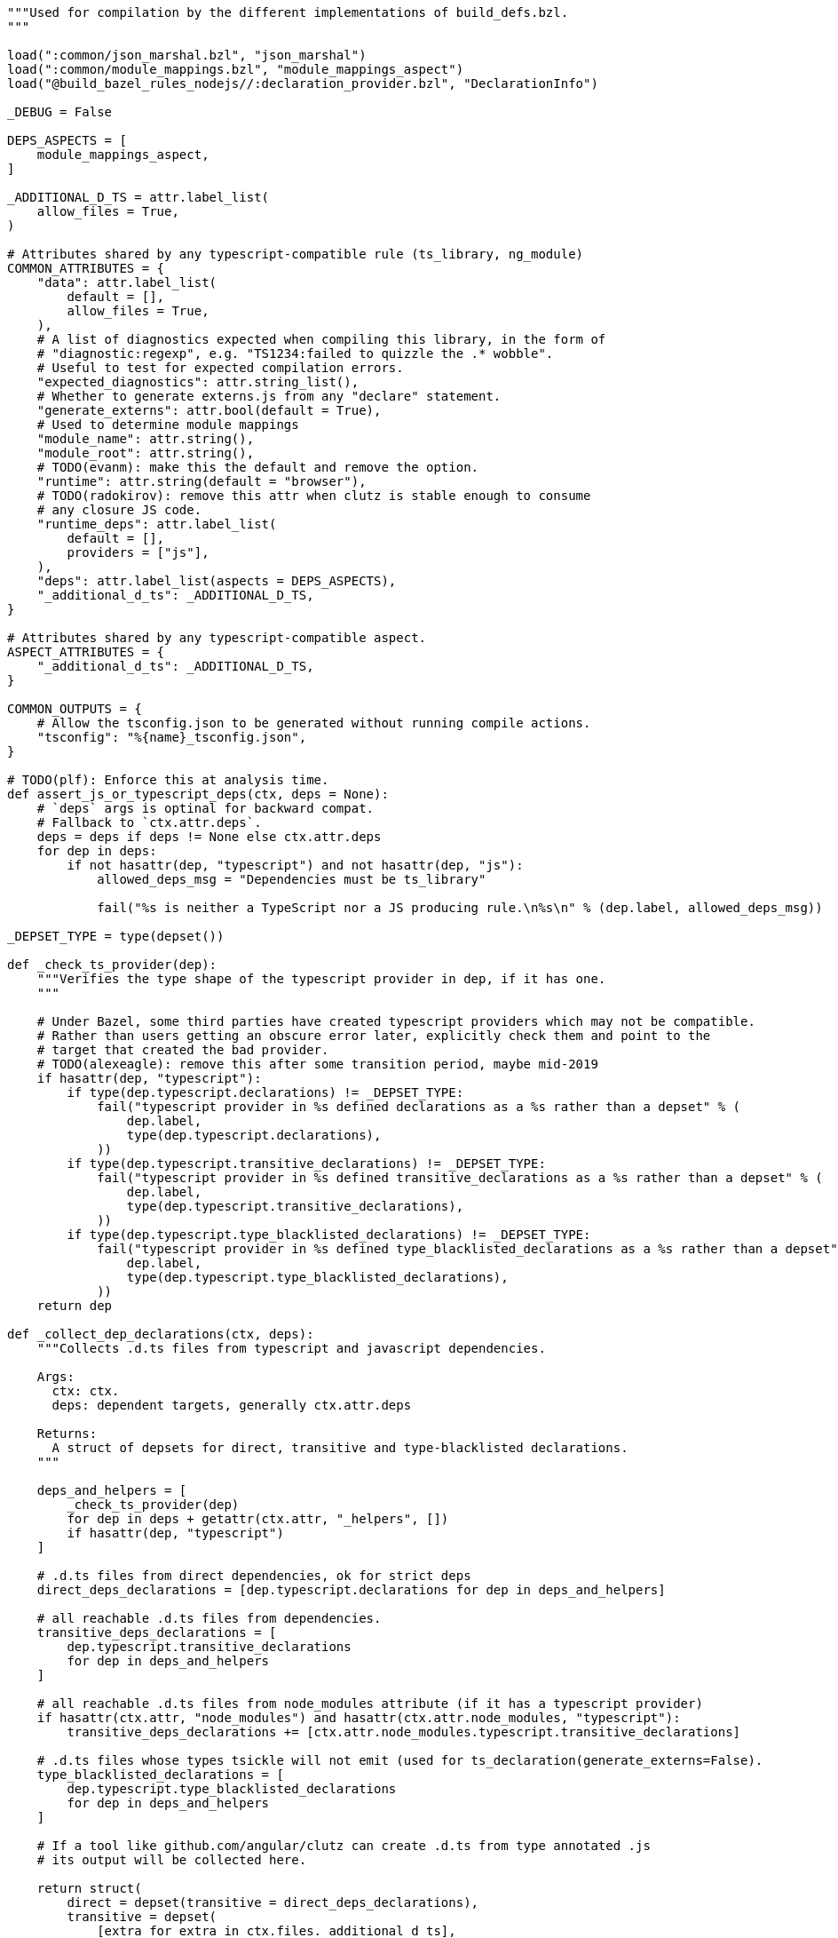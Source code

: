 ----
"""Used for compilation by the different implementations of build_defs.bzl.
"""

load(":common/json_marshal.bzl", "json_marshal")
load(":common/module_mappings.bzl", "module_mappings_aspect")
load("@build_bazel_rules_nodejs//:declaration_provider.bzl", "DeclarationInfo")

_DEBUG = False

DEPS_ASPECTS = [
    module_mappings_aspect,
]

_ADDITIONAL_D_TS = attr.label_list(
    allow_files = True,
)

# Attributes shared by any typescript-compatible rule (ts_library, ng_module)
COMMON_ATTRIBUTES = {
    "data": attr.label_list(
        default = [],
        allow_files = True,
    ),
    # A list of diagnostics expected when compiling this library, in the form of
    # "diagnostic:regexp", e.g. "TS1234:failed to quizzle the .* wobble".
    # Useful to test for expected compilation errors.
    "expected_diagnostics": attr.string_list(),
    # Whether to generate externs.js from any "declare" statement.
    "generate_externs": attr.bool(default = True),
    # Used to determine module mappings
    "module_name": attr.string(),
    "module_root": attr.string(),
    # TODO(evanm): make this the default and remove the option.
    "runtime": attr.string(default = "browser"),
    # TODO(radokirov): remove this attr when clutz is stable enough to consume
    # any closure JS code.
    "runtime_deps": attr.label_list(
        default = [],
        providers = ["js"],
    ),
    "deps": attr.label_list(aspects = DEPS_ASPECTS),
    "_additional_d_ts": _ADDITIONAL_D_TS,
}

# Attributes shared by any typescript-compatible aspect.
ASPECT_ATTRIBUTES = {
    "_additional_d_ts": _ADDITIONAL_D_TS,
}

COMMON_OUTPUTS = {
    # Allow the tsconfig.json to be generated without running compile actions.
    "tsconfig": "%{name}_tsconfig.json",
}

# TODO(plf): Enforce this at analysis time.
def assert_js_or_typescript_deps(ctx, deps = None):
    # `deps` args is optinal for backward compat.
    # Fallback to `ctx.attr.deps`.
    deps = deps if deps != None else ctx.attr.deps
    for dep in deps:
        if not hasattr(dep, "typescript") and not hasattr(dep, "js"):
            allowed_deps_msg = "Dependencies must be ts_library"

            fail("%s is neither a TypeScript nor a JS producing rule.\n%s\n" % (dep.label, allowed_deps_msg))

_DEPSET_TYPE = type(depset())

def _check_ts_provider(dep):
    """Verifies the type shape of the typescript provider in dep, if it has one.
    """

    # Under Bazel, some third parties have created typescript providers which may not be compatible.
    # Rather than users getting an obscure error later, explicitly check them and point to the
    # target that created the bad provider.
    # TODO(alexeagle): remove this after some transition period, maybe mid-2019
    if hasattr(dep, "typescript"):
        if type(dep.typescript.declarations) != _DEPSET_TYPE:
            fail("typescript provider in %s defined declarations as a %s rather than a depset" % (
                dep.label,
                type(dep.typescript.declarations),
            ))
        if type(dep.typescript.transitive_declarations) != _DEPSET_TYPE:
            fail("typescript provider in %s defined transitive_declarations as a %s rather than a depset" % (
                dep.label,
                type(dep.typescript.transitive_declarations),
            ))
        if type(dep.typescript.type_blacklisted_declarations) != _DEPSET_TYPE:
            fail("typescript provider in %s defined type_blacklisted_declarations as a %s rather than a depset" % (
                dep.label,
                type(dep.typescript.type_blacklisted_declarations),
            ))
    return dep

def _collect_dep_declarations(ctx, deps):
    """Collects .d.ts files from typescript and javascript dependencies.

    Args:
      ctx: ctx.
      deps: dependent targets, generally ctx.attr.deps

    Returns:
      A struct of depsets for direct, transitive and type-blacklisted declarations.
    """

    deps_and_helpers = [
        _check_ts_provider(dep)
        for dep in deps + getattr(ctx.attr, "_helpers", [])
        if hasattr(dep, "typescript")
    ]

    # .d.ts files from direct dependencies, ok for strict deps
    direct_deps_declarations = [dep.typescript.declarations for dep in deps_and_helpers]

    # all reachable .d.ts files from dependencies.
    transitive_deps_declarations = [
        dep.typescript.transitive_declarations
        for dep in deps_and_helpers
    ]

    # all reachable .d.ts files from node_modules attribute (if it has a typescript provider)
    if hasattr(ctx.attr, "node_modules") and hasattr(ctx.attr.node_modules, "typescript"):
        transitive_deps_declarations += [ctx.attr.node_modules.typescript.transitive_declarations]

    # .d.ts files whose types tsickle will not emit (used for ts_declaration(generate_externs=False).
    type_blacklisted_declarations = [
        dep.typescript.type_blacklisted_declarations
        for dep in deps_and_helpers
    ]

    # If a tool like github.com/angular/clutz can create .d.ts from type annotated .js
    # its output will be collected here.

    return struct(
        direct = depset(transitive = direct_deps_declarations),
        transitive = depset(
            [extra for extra in ctx.files._additional_d_ts],
            transitive = transitive_deps_declarations,
        ),
        type_blacklisted = depset(transitive = type_blacklisted_declarations),
    )

def _should_generate_externs(ctx):
    """Whether externs should be generated.

    If ctx has a generate_externs attribute, the value of that is returned.
    Otherwise, this is true."""
    return getattr(ctx.attr, "generate_externs", True)

def _get_runtime(ctx):
    """Gets the runtime for the rule.

    Defaults to "browser" if the runtime attr isn't present."""
    return getattr(ctx.attr, "runtime", "browser")

def _outputs(ctx, label, srcs_files = []):
    """Returns closure js, devmode js, and .d.ts output files.

    Args:
      ctx: ctx.
      label: Label. package label.
      srcs_files: File list. sources files list.

    Returns:
      A struct of file lists for different output types.
    """
    workspace_segments = label.workspace_root.split("/") if label.workspace_root else []
    package_segments = label.package.split("/") if label.package else []
    trim = len(workspace_segments) + len(package_segments)
    create_shim_files = False

    closure_js_files = []
    devmode_js_files = []
    declaration_files = []
    for input_file in srcs_files:
        is_dts = input_file.short_path.endswith(".d.ts")
        if is_dts and not create_shim_files:
            continue
        basename = "/".join(input_file.short_path.split("/")[trim:])
        for ext in [".d.ts", ".tsx", ".ts"]:
            if basename.endswith(ext):
                basename = basename[:-len(ext)]
                break
        closure_js_files += [ctx.actions.declare_file(basename + ".mjs")]

        # Temporary until all imports of ngfactory/ngsummary files are removed
        # TODO(alexeagle): clean up after Ivy launch
        if getattr(ctx, "compile_angular_templates", False):
            closure_js_files += [ctx.actions.declare_file(basename + ".ngfactory.mjs")]
            closure_js_files += [ctx.actions.declare_file(basename + ".ngsummary.mjs")]

        if not is_dts:
            devmode_js_files += [ctx.actions.declare_file(basename + ".js")]
            declaration_files += [ctx.actions.declare_file(basename + ".d.ts")]

            # Temporary until all imports of ngfactory/ngsummary files are removed
            # TODO(alexeagle): clean up after Ivy launch
            if getattr(ctx, "compile_angular_templates", False):
                devmode_js_files += [ctx.actions.declare_file(basename + ".ngfactory.js")]
                devmode_js_files += [ctx.actions.declare_file(basename + ".ngsummary.js")]
    return struct(
        closure_js = closure_js_files,
        devmode_js = devmode_js_files,
        declarations = declaration_files,
    )

def compile_ts(
        ctx,
        is_library,
        srcs = None,
        deps = None,
        compile_action = None,
        devmode_compile_action = None,
        jsx_factory = None,
        tsc_wrapped_tsconfig = None,
        tsconfig = None,
        outputs = _outputs):
    """Creates actions to compile TypeScript code.

    This rule is shared between ts_library and ts_declaration.

    Args:
      ctx: ctx.
      is_library: boolean. False if only compiling .dts files.
      srcs: label list. Explicit list of sources to be used instead of ctx.attr.srcs.
      deps: label list. Explicit list of deps to be used instead of ctx.attr.deps.
      compile_action: function. Creates the compilation action.
      devmode_compile_action: function. Creates the compilation action
        for devmode.
      jsx_factory: optional string. Enables overriding jsx pragma.
      tsc_wrapped_tsconfig: function that produces a tsconfig object.
      tsconfig: The tsconfig file to output, if other than ctx.outputs.tsconfig.
      outputs: function from a ctx to the expected compilation outputs.

    Returns:
      struct that will be returned by the rule implementation.
    """

    ### Collect srcs and outputs.
    srcs = srcs if srcs != None else ctx.attr.srcs
    deps = deps if deps != None else ctx.attr.deps
    tsconfig = tsconfig if tsconfig != None else ctx.outputs.tsconfig
    srcs_files = [f for t in srcs for f in t.files.to_list()]
    src_declarations = []  # d.ts found in inputs.
    tsickle_externs = []  # externs.js generated by tsickle, if any.
    has_sources = False

    # Validate the user inputs.
    assert_js_or_typescript_deps(ctx, deps)

    for src in srcs:
        if src.label.package != ctx.label.package:
            # Sources can be in sub-folders, but not in sub-packages.
            fail("Sources must be in the same package as the ts_library rule, " +
                 "but %s is not in %s" % (src.label, ctx.label.package), "srcs")
        if hasattr(src, "typescript"):
            # Guard against users accidentally putting deps into srcs by
            # rejecting all srcs values that have a TypeScript provider.
            # TS rules produce a ".d.ts" file, which is a valid input in "srcs",
            # and will then be compiled as a source .d.ts file would, creating
            # externs etc.
            fail(
                "must not reference any TypeScript rules - did you mean deps?",
                "srcs",
            )

        for f in src.files.to_list():
            has_sources = True
            if not is_library and not f.path.endswith(".d.ts"):
                fail("srcs must contain only type declarations (.d.ts files), " +
                     "but %s contains %s" % (src.label, f.short_path), "srcs")
            if f.path.endswith(".d.ts"):
                src_declarations += [f]
                continue

    outs = outputs(ctx, ctx.label, srcs_files)
    transpiled_closure_js = outs.closure_js
    transpiled_devmode_js = outs.devmode_js
    gen_declarations = outs.declarations

    if has_sources and _get_runtime(ctx) != "nodejs":
        # Note: setting this variable controls whether tsickle is run at all.
        tsickle_externs = [ctx.actions.declare_file(ctx.label.name + ".externs.js")]

    dep_declarations = _collect_dep_declarations(ctx, deps)
    input_declarations = depset(src_declarations, transitive = [dep_declarations.transitive])
    type_blacklisted_declarations = dep_declarations.type_blacklisted
    if not is_library and not _should_generate_externs(ctx):
        type_blacklisted_declarations += srcs_files

    # The depsets of output files. These are the files that are always built
    # (including e.g. if you "blaze build :the_target" directly).
    files_depsets = []

    # A manifest listing the order of this rule's *.ts files (non-transitive)
    # Only generated if the rule has any sources.
    devmode_manifest = None

    # Enable to produce a performance trace when compiling TypeScript to JS.
    # The trace file location will be printed as a build result and can be read
    # in Chrome's chrome://tracing/ UI.
    perf_trace = _DEBUG
    if "TYPESCRIPT_PERF_TRACE_TARGET" in ctx.var:
        perf_trace = str(ctx.label) == ctx.var["TYPESCRIPT_PERF_TRACE_TARGET"]

    compilation_inputs = dep_declarations.transitive.to_list() + srcs_files
    tsickle_externs_path = tsickle_externs[0] if tsickle_externs else None

    # Calculate allowed dependencies for strict deps enforcement.
    allowed_deps = depset(
        # A target's sources may depend on each other,
        srcs_files,
        # or on a .d.ts from a direct dependency
        transitive = [dep_declarations.direct],
    )

    tsconfig_es6 = tsc_wrapped_tsconfig(
        ctx,
        compilation_inputs,
        srcs_files,
        jsx_factory = jsx_factory,
        tsickle_externs = tsickle_externs_path,
        type_blacklisted_declarations = type_blacklisted_declarations.to_list(),
        allowed_deps = allowed_deps,
    )

    # Do not produce declarations in ES6 mode, tsickle cannot produce correct
    # .d.ts (or even errors) from the altered Closure-style JS emit.
    tsconfig_es6["compilerOptions"]["declaration"] = False
    tsconfig_es6["compilerOptions"].pop("declarationDir")
    outputs = transpiled_closure_js + tsickle_externs

    node_profile_args = []
    if perf_trace and has_sources:
        perf_trace_file = ctx.actions.declare_file(ctx.label.name + ".es6.trace")
        tsconfig_es6["bazelOptions"]["perfTracePath"] = perf_trace_file.path
        outputs.append(perf_trace_file)

        profile_file = ctx.actions.declare_file(ctx.label.name + ".es6.v8.log")
        node_profile_args = [
            "--prof",
            # Without nologfile_per_isolate, v8 embeds an
            # unpredictable hash code in the file name, which
            # doesn't work with blaze.
            "--nologfile_per_isolate",
            "--logfile=" + profile_file.path,
        ]
        outputs.append(profile_file)

        files_depsets.append(depset([perf_trace_file, profile_file]))

    ctx.actions.write(
        output = tsconfig,
        content = json_marshal(tsconfig_es6),
    )

    # Parameters of this compiler invocation in case we need to replay this with different
    # settings.
    replay_params = None

    if has_sources:
        inputs = compilation_inputs + [tsconfig]
        replay_params = compile_action(
            ctx,
            inputs,
            outputs,
            tsconfig,
            node_profile_args,
        )

        devmode_manifest = ctx.actions.declare_file(ctx.label.name + ".es5.MF")
        tsconfig_json_es5 = ctx.actions.declare_file(ctx.label.name + "_es5_tsconfig.json")
        outputs = (
            transpiled_devmode_js + gen_declarations + [devmode_manifest]
        )
        tsconfig_es5 = tsc_wrapped_tsconfig(
            ctx,
            compilation_inputs,
            srcs_files,
            jsx_factory = jsx_factory,
            devmode_manifest = devmode_manifest.path,
            allowed_deps = allowed_deps,
        )
        node_profile_args = []
        if perf_trace:
            perf_trace_file = ctx.actions.declare_file(ctx.label.name + ".es5.trace")
            tsconfig_es5["bazelOptions"]["perfTracePath"] = perf_trace_file.path
            outputs.append(perf_trace_file)

            profile_file = ctx.actions.declare_file(ctx.label.name + ".es5.v8.log")
            node_profile_args = [
                "--prof",
                # Without nologfile_per_isolate, v8 embeds an
                # unpredictable hash code in the file name, which
                # doesn't work with blaze.
                "--nologfile_per_isolate",
                "--logfile=" + profile_file.path,
            ]
            outputs.append(profile_file)

            files_depsets.append(depset([perf_trace_file, profile_file]))

        ctx.actions.write(output = tsconfig_json_es5, content = json_marshal(
            tsconfig_es5,
        ))
        devmode_compile_action(
            ctx,
            compilation_inputs + [tsconfig_json_es5],
            outputs,
            tsconfig_json_es5,
            node_profile_args,
        )

    # TODO(martinprobst): Merge the generated .d.ts files, and enforce strict
    # deps (do not re-export transitive types from the transitive closure).
    transitive_decls = depset(src_declarations + gen_declarations, transitive = [dep_declarations.transitive])

    # both ts_library and ts_declarations generate .mjs files:
    # - for libraries, this is the ES6/production code
    # - for declarations, these are generated shims
    es6_sources = depset(transpiled_closure_js + tsickle_externs)
    if is_library:
        es5_sources = depset(transpiled_devmode_js)
    else:
        # In development mode, no code ever references shims as they only
        # contain types, and the ES5 code does not get type annotated.
        es5_sources = depset(tsickle_externs)

        # Similarly, in devmode these sources do not get loaded, so do not need
        # to be in a manifest.
        devmode_manifest = None

    # Downstream rules see the .d.ts files produced or declared by this rule.
    declarations_depsets = [depset(gen_declarations + src_declarations)]
    if not srcs_files:
        # Re-export sources from deps.
        # TODO(b/30018387): introduce an "exports" attribute.
        for dep in deps:
            if hasattr(dep, "typescript"):
                declarations_depsets.append(dep.typescript.declarations)
    files_depsets.extend(declarations_depsets)

    # If this is a ts_declaration, add tsickle_externs to the outputs list to
    # force compilation of d.ts files.  (tsickle externs are produced by running a
    # compilation over the d.ts file and extracting type information.)
    if not is_library:
        files_depsets.append(depset(tsickle_externs))

    transitive_es6_sources = depset()
    for dep in deps:
        if hasattr(dep, "typescript"):
            transitive_es6_sources = depset(transitive = [
                transitive_es6_sources,
                dep.typescript.transitive_es6_sources,
            ])
    transitive_es6_sources = depset(transitive = [transitive_es6_sources, es6_sources])

    return {
        "providers": [
            DefaultInfo(
                runfiles = ctx.runfiles(
                    # Note: don't include files=... here, or they will *always* be built
                    # by any dependent rule, regardless of whether it needs them.
                    # But these attributes are needed to pass along any input runfiles:
                    collect_default = True,
                    collect_data = True,
                ),
                files = depset(transitive = files_depsets),
            ),
            OutputGroupInfo(
                es5_sources = es5_sources,
                es6_sources = es6_sources,
            ),
            # TODO(martinprobst): Prune transitive deps, see go/dtspruning
            DeclarationInfo(
                declarations = depset(transitive = declarations_depsets),
                transitive_declarations = transitive_decls,
            ),
        ],
        "instrumented_files": {
            "dependency_attributes": ["deps", "runtime_deps"],
            "extensions": ["ts"],
            "source_attributes": ["srcs"],
        },
        # Expose the module_name so that packaging rules can access it.
        # e.g. rollup_bundle under Bazel needs to convert this into a UMD global
        # name in the Rollup configuration.
        "module_name": getattr(ctx.attr, "module_name", None),
        # Expose the tags so that a Skylark aspect can access them.
        "tags": ctx.attr.tags if hasattr(ctx.attr, "tags") else ctx.rule.attr.tags,
        "typescript": {
            # TODO(b/139705078): remove when consumers migrated to DeclarationInfo
            "declarations": depset(transitive = declarations_depsets),
            "devmode_manifest": devmode_manifest,
            "es5_sources": es5_sources,
            "es6_sources": es6_sources,
            "replay_params": replay_params,
            # TODO(b/139705078): remove when consumers migrated to DeclarationInfo
            "transitive_declarations": transitive_decls,
            "transitive_es6_sources": transitive_es6_sources,
            "tsickle_externs": tsickle_externs,
            "type_blacklisted_declarations": type_blacklisted_declarations,
        },
    }

# Converts a dict to a struct, recursing into a single level of nested dicts.
# This allows users of compile_ts to modify or augment the returned dict before
# converting it to an immutable struct.
def ts_providers_dict_to_struct(d):
    for key, value in d.items():
        if key != "output_groups" and type(value) == type({}):
            d[key] = struct(**value)
    return struct(**d)

----